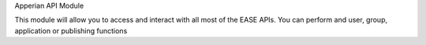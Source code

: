 Apperian API Module

This module will allow you to access and interact with all most of the EASE APIs. You can perform and user, group, application or publishing functions